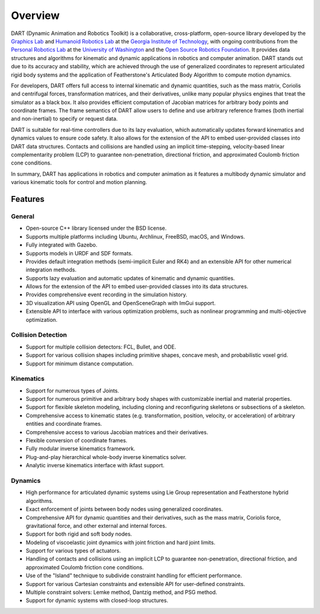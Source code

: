.. DART documentation master file, created by
   sphinx-quickstart on Sun Feb 19 22:01:28 2023.
   You can adapt this file completely to your liking, but it should at least
   contain the root `toctree` directive.

Overview
========

DART (Dynamic Animation and Robotics Toolkit) is a collaborative, cross-platform, open-source library developed by the `Graphics Lab <http://www.cc.gatech.edu/~karenliu/Home.html>`_ and `Humanoid Robotics Lab <http://www.golems.org/>`_ at the `Georgia Institute of Technology <http://www.gatech.edu/>`_, with ongoing contributions from the `Personal Robotics Lab <http://personalrobotics.cs.washington.edu/>`_ at the `University of Washington <http://www.washington.edu/>`_ and the `Open Source Robotics Foundation <https://www.osrfoundation.org/>`_. It provides data structures and algorithms for kinematic and dynamic applications in robotics and computer animation. DART stands out due to its accuracy and stability, which are achieved through the use of generalized coordinates to represent articulated rigid body systems and the application of Featherstone's Articulated Body Algorithm to compute motion dynamics.

For developers, DART offers full access to internal kinematic and dynamic quantities, such as the mass matrix, Coriolis and centrifugal forces, transformation matrices, and their derivatives, unlike many popular physics engines that treat the simulator as a black box. It also provides efficient computation of Jacobian matrices for arbitrary body points and coordinate frames. The frame semantics of DART allow users to define and use arbitrary reference frames (both inertial and non-inertial) to specify or request data.

DART is suitable for real-time controllers due to its lazy evaluation, which automatically updates forward kinematics and dynamics values to ensure code safety. It also allows for the extension of the API to embed user-provided classes into DART data structures. Contacts and collisions are handled using an implicit time-stepping, velocity-based linear complementarity problem (LCP) to guarantee non-penetration, directional friction, and approximated Coulomb friction cone conditions.

In summary, DART has applications in robotics and computer animation as it features a multibody dynamic simulator and various kinematic tools for control and motion planning.

Features
--------

General
~~~~~~~

* Open-source C++ library licensed under the BSD license.
* Supports multiple platforms including Ubuntu, Archlinux, FreeBSD, macOS, and Windows.
* Fully integrated with Gazebo.
* Supports models in URDF and SDF formats.
* Provides default integration methods (semi-implicit Euler and RK4) and an extensible API for other numerical integration methods.
* Supports lazy evaluation and automatic updates of kinematic and dynamic quantities.
* Allows for the extension of the API to embed user-provided classes into its data structures.
* Provides comprehensive event recording in the simulation history.
* 3D visualization API using OpenGL and OpenSceneGraph with ImGui support.
* Extensible API to interface with various optimization problems, such as nonlinear programming and multi-objective optimization.

Collision Detection
~~~~~~~~~~~~~~~~~~~

* Support for multiple collision detectors: FCL, Bullet, and ODE.
* Support for various collision shapes including primitive shapes, concave mesh, and probabilistic voxel grid.
* Support for minimum distance computation.

Kinematics
~~~~~~~~~~

* Support for numerous types of Joints.
* Support for numerous primitive and arbitrary body shapes with customizable inertial and material properties.
* Support for flexible skeleton modeling, including cloning and reconfiguring skeletons or subsections of a skeleton.
* Comprehensive access to kinematic states (e.g. transformation, position, velocity, or acceleration) of arbitrary entities and coordinate frames.
* Comprehensive access to various Jacobian matrices and their derivatives.
* Flexible conversion of coordinate frames.
* Fully modular inverse kinematics framework.
* Plug-and-play hierarchical whole-body inverse kinematics solver.
* Analytic inverse kinematics interface with ikfast support.

Dynamics
~~~~~~~~

* High performance for articulated dynamic systems using Lie Group representation and Featherstone hybrid algorithms.
* Exact enforcement of joints between body nodes using generalized coordinates.
* Comprehensive API for dynamic quantities and their derivatives, such as the mass matrix, Coriolis force, gravitational force, and other external and internal forces.
* Support for both rigid and soft body nodes.
* Modeling of viscoelastic joint dynamics with joint friction and hard joint limits.
* Support for various types of actuators.
* Handling of contacts and collisions using an implicit LCP to guarantee non-penetration, directional friction, and approximated Coulomb friction cone conditions.
* Use of the "Island" technique to subdivide constraint handling for efficient performance.
* Support for various Cartesian constraints and extensible API for user-defined constraints.
* Multiple constraint solvers: Lemke method, Dantzig method, and PSG method.
* Support for dynamic systems with closed-loop structures.
